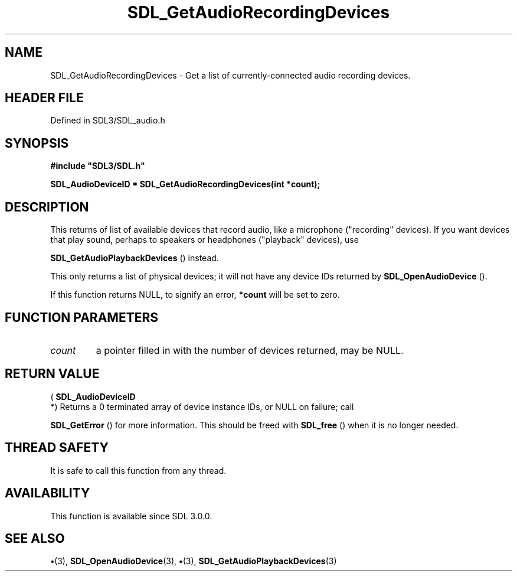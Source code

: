 .\" This manpage content is licensed under Creative Commons
.\"  Attribution 4.0 International (CC BY 4.0)
.\"   https://creativecommons.org/licenses/by/4.0/
.\" This manpage was generated from SDL's wiki page for SDL_GetAudioRecordingDevices:
.\"   https://wiki.libsdl.org/SDL_GetAudioRecordingDevices
.\" Generated with SDL/build-scripts/wikiheaders.pl
.\"  revision SDL-preview-3.1.3
.\" Please report issues in this manpage's content at:
.\"   https://github.com/libsdl-org/sdlwiki/issues/new
.\" Please report issues in the generation of this manpage from the wiki at:
.\"   https://github.com/libsdl-org/SDL/issues/new?title=Misgenerated%20manpage%20for%20SDL_GetAudioRecordingDevices
.\" SDL can be found at https://libsdl.org/
.de URL
\$2 \(laURL: \$1 \(ra\$3
..
.if \n[.g] .mso www.tmac
.TH SDL_GetAudioRecordingDevices 3 "SDL 3.1.3" "Simple Directmedia Layer" "SDL3 FUNCTIONS"
.SH NAME
SDL_GetAudioRecordingDevices \- Get a list of currently-connected audio recording devices\[char46]
.SH HEADER FILE
Defined in SDL3/SDL_audio\[char46]h

.SH SYNOPSIS
.nf
.B #include \(dqSDL3/SDL.h\(dq
.PP
.BI "SDL_AudioDeviceID * SDL_GetAudioRecordingDevices(int *count);
.fi
.SH DESCRIPTION
This returns of list of available devices that record audio, like a
microphone ("recording" devices)\[char46] If you want devices that play sound,
perhaps to speakers or headphones ("playback" devices), use

.BR SDL_GetAudioPlaybackDevices
() instead\[char46]

This only returns a list of physical devices; it will not have any device
IDs returned by 
.BR SDL_OpenAudioDevice
()\[char46]

If this function returns NULL, to signify an error,
.BR *count
will be set to
zero\[char46]

.SH FUNCTION PARAMETERS
.TP
.I count
a pointer filled in with the number of devices returned, may be NULL\[char46]
.SH RETURN VALUE
(
.BR SDL_AudioDeviceID
 *) Returns a 0 terminated array of
device instance IDs, or NULL on failure; call

.BR SDL_GetError
() for more information\[char46] This should be freed
with 
.BR SDL_free
() when it is no longer needed\[char46]

.SH THREAD SAFETY
It is safe to call this function from any thread\[char46]

.SH AVAILABILITY
This function is available since SDL 3\[char46]0\[char46]0\[char46]

.SH SEE ALSO
.BR \(bu (3),
.BR SDL_OpenAudioDevice (3),
.BR \(bu (3),
.BR SDL_GetAudioPlaybackDevices (3)

